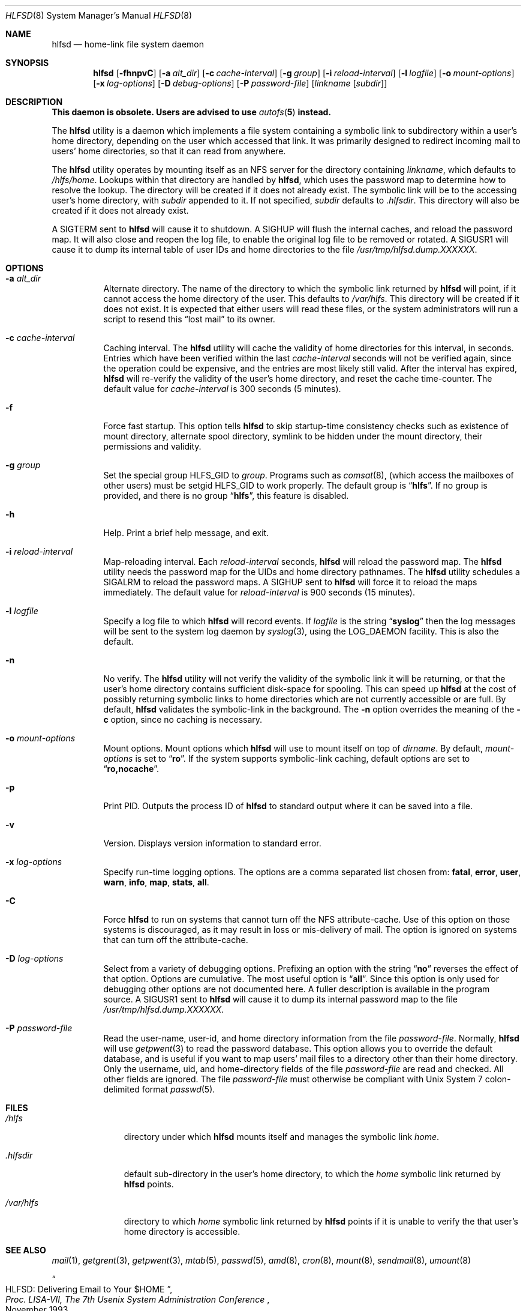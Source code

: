 .\"
.\" Copyright (c) 1997-2006 Erez Zadok
.\" Copyright (c) 1989 Jan-Simon Pendry
.\" Copyright (c) 1989 Imperial College of Science, Technology & Medicine
.\" Copyright (c) 1989 The Regents of the University of California.
.\" All rights reserved.
.\"
.\" This code is derived from software contributed to Berkeley by
.\" Jan-Simon Pendry at Imperial College, London.
.\"
.\" Redistribution and use in source and binary forms, with or without
.\" modification, are permitted provided that the following conditions
.\" are met:
.\" 1. Redistributions of source code must retain the above copyright
.\"    notice, this list of conditions and the following disclaimer.
.\" 2. Redistributions in binary form must reproduce the above copyright
.\"    notice, this list of conditions and the following disclaimer in the
.\"    documentation and/or other materials provided with the distribution.
.\" 3. All advertising materials mentioning features or use of this software
.\"    must display the following acknowledgment:
.\"      This product includes software developed by the University of
.\"      California, Berkeley and its contributors.
.\" 4. Neither the name of the University nor the names of its contributors
.\"    may be used to endorse or promote products derived from this software
.\"    without specific prior written permission.
.\"
.\" THIS SOFTWARE IS PROVIDED BY THE REGENTS AND CONTRIBUTORS ``AS IS'' AND
.\" ANY EXPRESS OR IMPLIED WARRANTIES, INCLUDING, BUT NOT LIMITED TO, THE
.\" IMPLIED WARRANTIES OF MERCHANTABILITY AND FITNESS FOR A PARTICULAR PURPOSE
.\" ARE DISCLAIMED.  IN NO EVENT SHALL THE REGENTS OR CONTRIBUTORS BE LIABLE
.\" FOR ANY DIRECT, INDIRECT, INCIDENTAL, SPECIAL, EXEMPLARY, OR CONSEQUENTIAL
.\" DAMAGES (INCLUDING, BUT NOT LIMITED TO, PROCUREMENT OF SUBSTITUTE GOODS
.\" OR SERVICES; LOSS OF USE, DATA, OR PROFITS; OR BUSINESS INTERRUPTION)
.\" HOWEVER CAUSED AND ON ANY THEORY OF LIABILITY, WHETHER IN CONTRACT, STRICT
.\" LIABILITY, OR TORT (INCLUDING NEGLIGENCE OR OTHERWISE) ARISING IN ANY WAY
.\" OUT OF THE USE OF THIS SOFTWARE, EVEN IF ADVISED OF THE POSSIBILITY OF
.\" SUCH DAMAGE.
.\"
.\" $Id: hlfsd.8,v 1.11.2.1 2006/01/02 18:48:25 ezk Exp $
.\" $FreeBSD: releng/11.0/contrib/amd/hlfsd/hlfsd.8 296194 2016-02-29 16:45:10Z trasz $
.\"
.\" HLFSD was written at Columbia University Computer Science Department, by
.\" Erez Zadok <ezk@cs.columbia.edu> and Alexander Dupuy <dupuy@smarts.com>
.\" It is distributed under the same terms and conditions as AMD.
.\"
.Dd February 26, 2016
.Dt HLFSD 8
.Os
.Sh NAME
.Nm hlfsd
.Nd home-link file system daemon
.Sh SYNOPSIS
.Nm
.Op Fl fhnpvC
.Op Fl a Ar alt_dir
.Op Fl c Ar cache-interval
.Op Fl g Ar group
.Op Fl i Ar reload-interval
.Op Fl l Ar logfile
.Op Fl o Ar mount-options
.Op Fl x Ar log-options
.Op Fl D Ar debug-options
.Op Fl P Ar password-file
.Op Ar linkname Op Ar subdir
.Sh DESCRIPTION
.Bf -symbolic
This daemon is obsolete.
Users are advised to use
.Xr autofs 5
instead.
.Ef
.Pp
The
.Nm
utility
is a daemon which implements a file system containing a symbolic link to
subdirectory within a user's home directory, depending on the user
which accessed that link.
It was primarily designed to redirect
incoming mail to users' home directories, so that it can read from
anywhere.
.Pp
The
.Nm
utility
operates by mounting itself as an
.Tn NFS
server for the directory containing
.Ar linkname ,
which defaults to
.Pa /hlfs/home .
Lookups within that directory are handled by
.Nm ,
which uses the password map to determine how to resolve the lookup.
The directory will be created if it does not already exist.
The symbolic link will be to the accessing user's home directory, with
.Ar subdir
appended to it.
If not specified,
.Ar subdir
defaults to
.Pa .hlfsdir .
This directory will also be created if it does not already exist.
.Pp
A
.Dv SIGTERM
sent to
.Nm
will cause it to shutdown.
A
.Dv SIGHUP
will flush the internal
caches, and reload the password map.
It will also close and
reopen the log file, to enable the original log file to be
removed or rotated.
A
.Dv SIGUSR1
will cause it to dump its internal
table of user IDs and home directories to the file
.Pa /usr/tmp/hlfsd.dump.XXXXXX .
.Sh OPTIONS
.Bl -tag -width indent
.It Fl a Ar alt_dir
Alternate directory.
The name of the directory to which
the symbolic link returned by
.Nm
will point, if it cannot access the home directory of the user.
This
defaults to
.Pa /var/hlfs .
This directory will be created if it does not exist.
It is expected
that either users will read these files, or the system administrators
will run a script to resend this
.Dq lost mail
to its owner.
.It Fl c Ar cache-interval
Caching interval.
The
.Nm
utility
will cache the validity of home directories for this interval, in
seconds.
Entries which have been verified within the last
.Ar cache-interval
seconds will not be verified again, since the operation could
be expensive, and the entries are most likely still valid.
After the interval has expired,
.Nm
will re-verify the validity of the user's home directory, and
reset the cache time-counter.
The default value for
.Ar cache-interval
is 300 seconds (5 minutes).
.It Fl f
Force fast startup.
This option tells
.Nm
to skip startup-time consistency checks such as existence of mount
directory, alternate spool directory, symlink to be hidden under the
mount directory, their permissions and validity.
.It Fl g Ar group
Set the special group
.Dv HLFS_GID
to
.Ar group .
Programs such as
.Xr comsat 8 ,
(which access the mailboxes of other users) must be setgid
.Dv HLFS_GID
to work properly.
The default group is
.Dq Li hlfs .
If no group is provided,
and there is no group
.Dq Li hlfs ,
this feature is disabled.
.It Fl h
Help.
Print a brief help message, and exit.
.It Fl i Ar reload-interval
Map-reloading interval.
Each
.Ar reload-interval
seconds,
.Nm
will reload the password map.
The
.Nm
utility
needs the password map for the UIDs and home directory pathnames.
The
.Nm
utility schedules a
.Dv SIGALRM
to reload the password maps.
A
.Dv SIGHUP
sent to
.Nm
will force it to reload the maps immediately.
The default
value for
.Ar reload-interval
is 900 seconds (15 minutes).
.It Fl l Ar logfile
Specify a log file to which
.Nm
will record events.
If
.Ar logfile
is the string
.Dq Li syslog
then the log messages will be sent to the system log daemon by
.Xr syslog 3 ,
using the
.Dv LOG_DAEMON
facility.
This is also the default.
.It Fl n
No verify.
The
.Nm
utility
will not verify the validity of the symbolic link it will be
returning, or that the user's home directory contains
sufficient disk-space for spooling.
This can speed up
.Nm
at the cost of possibly returning symbolic links to home
directories which are not currently accessible or are full.
By default,
.Nm
validates the symbolic-link in the background.
The
.Fl n
option overrides the meaning of the
.Fl c
option, since no caching is necessary.
.It Fl o Ar mount-options
Mount options.
Mount options which
.Nm
will use to mount itself on top of
.Ar dirname .
By default,
.Ar mount-options
is set to
.Dq Li ro .
If the system supports symbolic-link caching, default
options are set to
.Dq Li ro,nocache .
.It Fl p
Print PID.
Outputs the process ID of
.Nm
to standard output where it can be saved into a file.
.It Fl v
Version.
Displays version information to standard error.
.It Fl x Ar log-options
Specify run-time logging options.
The options are a comma separated
list chosen from:
.Li fatal , error , user , warn , info , map , stats , all .
.It Fl C
Force
.Nm
to run on systems that cannot turn off the NFS attribute-cache.
Use of
this option on those systems is discouraged, as it may result in loss
or mis-delivery of mail.
The option is ignored on systems that can turn
off the attribute-cache.
.It Fl D Ar log-options
Select from a variety of debugging options.
Prefixing an
option with the string
.Dq Li no
reverses the effect of that option.
Options are cumulative.
The most useful option is
.Dq Li all .
Since this option is only used for debugging other options are not
documented here.
A fuller description is available in the program
source.
A
.Dv SIGUSR1
sent to
.Nm
will cause it to dump its internal password map to the file
.Pa /usr/tmp/hlfsd.dump.XXXXXX .
.It Fl P Ar password-file
Read the user-name, user-id, and home directory information from the file
.Ar password-file .
Normally,
.Nm
will use
.Xr getpwent 3
to read the password database.
This option allows you to override the
default database, and is useful if you want to map users' mail files to a
directory other than their home directory.
Only the username, uid, and
home-directory fields of the file
.Ar password-file
are read and checked.
All other fields are ignored.
The file
.Ar password-file
must otherwise be compliant with
.Ux
System 7 colon-delimited format
.Xr passwd 5 .
.El
.Sh FILES
.Bl -tag -width ".Pa /var/hlfs"
.It Pa /hlfs
directory under which
.Nm
mounts itself and manages the symbolic link
.Pa home .
.It Pa .hlfsdir
default sub-directory in the user's home directory, to which the
.Pa home
symbolic link returned by
.Nm
points.
.It Pa /var/hlfs
directory to which
.Pa home
symbolic link returned by
.Nm
points if it is unable to verify the that
user's home directory is accessible.
.El
.Sh SEE ALSO
.Xr mail 1 ,
.Xr getgrent 3 ,
.Xr getpwent 3 ,
.Xr mtab 5 ,
.Xr passwd 5 ,
.Xr amd 8 ,
.Xr cron 8 ,
.Xr mount 8 ,
.Xr sendmail 8 ,
.Xr umount 8
.Rs
.%T HLFSD: Delivering Email to Your $HOME
.%B Proc. LISA-VII, The 7th Usenix System Administration Conference
.%D November 1993
.Re
.Pp
.Dq am-utils
.Xr info 1
entry.
.Rs
.%A Erez Zadok
.%B "Linux NFS and Automounter Administration"
.%O ISBN 0-7821-2739-8
.%I Sybex
.%D 2001
.Re
.Pp
.Pa http://www.am-utils.org/
.Sh HISTORY
The
.Nm
utility appeared in
.Fx 3.0 .
.Sh AUTHORS
.An Erez Zadok Aq ezk@cs.sunysb.edu ,
Computer Science Department, Stony Brook University, Stony Brook, New York, USA.
.Pp
.An Alexander Dupuy Aq dupuy@smarts.com ,
System Management ARTS, White Plains, New York, USA.
.Pp
Other authors and contributors to am-utils are listed in the
.Pa AUTHORS
file distributed with am-utils.
